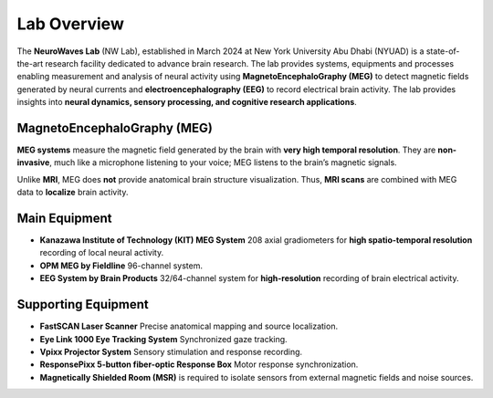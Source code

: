 ------------
Lab Overview
------------

.. image:: https://raw.githubusercontent.com/BioMedicalImaging-Core-NYUAD/neurowaves-lab-documentation/main/docs/source/graphic/main.jpg
  :width: 600
  :alt: MEG lab at NYUAD


The **NeuroWaves Lab** (NW Lab), established in March 2024 at New York University Abu Dhabi (NYUAD) is a state-of-the-art research
facility dedicated to advance brain research. The lab provides systems, equipments and processes enabling measurement and analysis of neural activity using **MagnetoEncephaloGraphy (MEG)** to detect magnetic fields generated by neural currents and **electroencephalography (EEG)** to record electrical brain activity.
The lab provides insights into **neural dynamics, sensory processing, and cognitive research applications**.



MagnetoEncephaloGraphy (MEG)
^^^^^^^^^^^^^^^^^^^^^^^^^^^^

**MEG systems** measure the magnetic field generated by the brain with **very high temporal resolution**.
They are **non-invasive**, much like a microphone listening to your voice; MEG listens to the brain’s magnetic signals.

Unlike **MRI**, MEG does **not** provide anatomical brain structure visualization.
Thus, **MRI scans** are combined with MEG data to **localize** brain activity.

Main Equipment
^^^^^^^^^^^^^^

- **Kanazawa Institute of Technology (KIT) MEG System**
  208 axial gradiometers for **high spatio-temporal resolution** recording of local neural activity.
- **OPM MEG by Fieldline**
  96-channel system.
- **EEG System by Brain Products**
  32/64-channel system for **high-resolution** recording of brain electrical activity.

Supporting Equipment
^^^^^^^^^^^^^^^^^^^^

- **FastSCAN Laser Scanner**
  Precise anatomical mapping and source localization.
- **Eye Link 1000 Eye Tracking System**
  Synchronized gaze tracking.
- **Vpixx Projector System**
  Sensory stimulation and response recording.
- **ResponsePixx 5-button fiber-optic Response Box**
  Motor response synchronization.

- **Magnetically Shielded Room (MSR)** is required to isolate sensors from external magnetic fields and noise sources.
